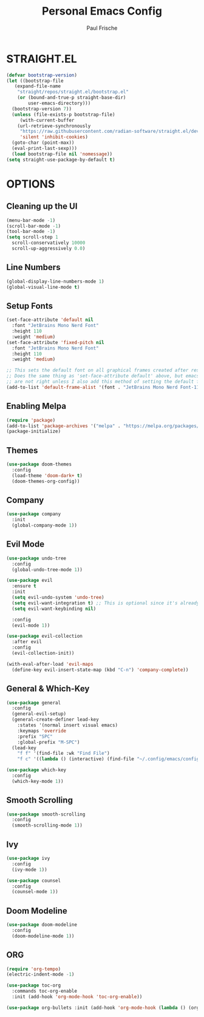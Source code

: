 #+AUTHOR: Paul Frische
#+TITLE:Personal Emacs Config
#+STARTUP: showeverything
#+OPTIONS: toc:2

* STRAIGHT.EL
#+begin_src emacs-lisp
  (defvar bootstrap-version)
  (let ((bootstrap-file
	 (expand-file-name
	  "straight/repos/straight.el/bootstrap.el"
	  (or (bound-and-true-p straight-base-dir)
	      user-emacs-directory)))
	(bootstrap-version 7))
    (unless (file-exists-p bootstrap-file)
       (with-current-buffer
	  (url-retrieve-synchronously
	   "https://raw.githubusercontent.com/radian-software/straight.el/develop/install.el"
	   'silent 'inhibit-cookies)
	(goto-char (point-max))
	(eval-print-last-sexp)))
    (load bootstrap-file nil 'nomessage))
  (setq straight-use-package-by-default t)
#+end_src

* OPTIONS
** Cleaning up the UI
#+begin_src emacs-lisp
  (menu-bar-mode -1)
  (scroll-bar-mode -1)
  (tool-bar-mode -1)
  (setq scroll-step 1
	scroll-conservatively 10000
	scroll-up-aggressively 0.0)
#+end_src

** Line Numbers
#+begin_src emacs-lisp
(global-display-line-numbers-mode 1)
(global-visual-line-mode t)
#+end_src

** Setup Fonts
#+begin_src emacs-lisp
(set-face-attribute 'default nil
  :font "JetBrains Mono Nerd Font"
  :height 110
  :weight 'medium)
(set-face-attribute 'fixed-pitch nil
  :font "JetBrains Mono Nerd Font"
  :height 110
  :weight 'medium)

;; This sets the default font on all graphical frames created after restarting Emacs.
;; Does the same thing as 'set-face-attribute default' above, but emacsclient fonts
;; are not right unless I also add this method of setting the default font.
(add-to-list 'default-frame-alist '(font . "JetBrains Mono Nerd Font-11"))
#+end_src

** Enabling Melpa
#+begin_src emacs-lisp
  (require 'package)
  (add-to-list 'package-archives '("melpa" . "https://melpa.org/packages/") t)
  (package-initialize)
#+end_src

** Themes
#+begin_src emacs-lisp
  (use-package doom-themes
    :config
    (load-theme 'doom-dark+ t)
    (doom-themes-org-config))
#+end_src

** Company
#+begin_src emacs-lisp
  (use-package company
    :init
    (global-company-mode 1))
#+end_src

** Evil Mode
#+begin_src emacs-lisp
  (use-package undo-tree
    :config
    (global-undo-tree-mode 1))

  (use-package evil
    :ensure t
    :init
    (setq evil-undo-system 'undo-tree)
    (setq evil-want-integration t) ;; This is optional since it's already set to t by default.
    (setq evil-want-keybinding nil)

    :config
    (evil-mode 1))

  (use-package evil-collection
    :after evil
    :config
    (evil-collection-init))

  (with-eval-after-load 'evil-maps
    (define-key evil-insert-state-map (kbd "C-n") 'company-complete))
#+end_src

** General & Which-Key
#+begin_src emacs-lisp
  (use-package general
    :config
    (general-evil-setup)
    (general-create-definer lead-key
      :states '(normal insert visual emacs)
      :keymaps 'override
      :prefix "SPC"
      :global-prefix "M-SPC")
    (lead-key
      "f f" '(find-file :wk "Find File")
      "f c" '((lambda () (interactive) (find-file "~/.config/emacs/config.org")) :wk "Edit Config"))) 

  (use-package which-key
    :config
    (which-key-mode 1))
#+end_src

** Smooth Scrolling
#+begin_src emacs-lisp
  (use-package smooth-scrolling
    :config
    (smooth-scrolling-mode 1))
#+end_src

** Ivy
#+begin_src emacs-lisp
  (use-package ivy
    :config
    (ivy-mode 1))

  (use-package counsel
    :config
    (counsel-mode 1))
#+end_src

** Doom Modeline
#+begin_src emacs-lisp
  (use-package doom-modeline
    :config
    (doom-modeline-mode 1))
#+end_src

** ORG
#+begin_src emacs-lisp
  (require 'org-tempo)
  (electric-indent-mode -1)
#+end_src

#+begin_src emacs-lisp
  (use-package toc-org
    :commands toc-org-enable
    :init (add-hook 'org-mode-hook 'toc-org-enable))
#+end_src

#+begin_src emacs-lisp
(use-package org-bullets :init (add-hook 'org-mode-hook (lambda () (org-bullets-mode 1))))
#+end_src
